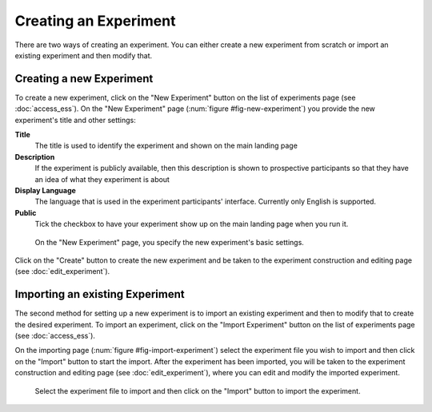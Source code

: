 Creating an Experiment
======================

There are two ways of creating an experiment. You can either create a new
experiment from scratch or import an existing experiment and then modify that.

Creating a new Experiment
-------------------------

To create a new experiment, click on the
"New Experiment" button on the list of experiments page
(see :doc:`access_ess`). On the "New Experiment" page
(:num:`figure #fig-new-experiment`) you provide the new experiment's title
and other settings:

**Title**
  The title is used to identify the experiment and shown on the main landing
  page
  
**Description**
  If the experiment is publicly available, then this description is shown
  to prospective participants so that they have an idea of what they experiment
  is about
  
**Display Language**
  The language that is used in the experiment participants' interface.
  Currently only English is supported.

**Public**
  Tick the checkbox to have your experiment show up on the main landing page
  when you run it.

  
.. _fig-new-experiment:

.. figure:: ../_static/user/new_experiment.png
   :alt: New experiment
   
   On the "New Experiment" page, you specify the new experiment's basic
   settings. 

Click on the "Create" button to create the new experiment and be taken to the
experiment construction and editing page (see :doc:`edit_experiment`).

.. todo: Add inter-document links

Importing an existing Experiment
--------------------------------

The second method for setting up a new experiment is to import an existing
experiment and then to modify that to create the desired experiment. To
import an experiment, click on the "Import Experiment" button on the list
of experiments page (see :doc:`access_ess`). 

On the importing page (:num:`figure #fig-import-experiment`) select the
experiment file you wish to import and then click on the "Import" button to
start the import. After the experiment has been imported, you will be taken to
the experiment construction and editing page (see :doc:`edit_experiment`),
where you can edit and modify the imported experiment. 

.. _fig-import-experiment:

.. figure:: ../_static/user/import_experiment.png
   :alt: Import experiment
   
   Select the experiment file to import and then click on the "Import"
   button to import the experiment.

